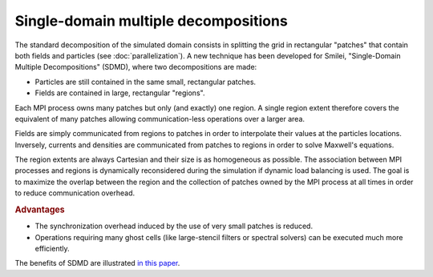 Single-domain multiple decompositions
-------------------------------------

The standard decomposition of the simulated domain consists in splitting
the grid in rectangular "patches" that contain both fields and particles
(see :doc:`parallelization`). A new technique has been developed for Smilei,
"Single-Domain Multiple Decompositions" (SDMD), where two decompositions are
made:

* Particles are still contained in the same small, rectangular patches.
* Fields are contained in large, rectangular "regions".

Each MPI process owns many patches but only (and exactly) one region.
A single region extent therefore covers the equivalent of many patches allowing
communication-less operations over a larger area.

Fields are simply communicated from regions to patches in order to interpolate their
values at the particles locations. Inversely, currents and densities are communicated
from patches to regions in order to solve Maxwell's equations.

The region extents are always Cartesian and their size is as homogeneous as possible.
The association between MPI processes and regions is dynamically reconsidered
during the simulation if dynamic load balancing is used.
The goal is to maximize the overlap between the region and the collection of
patches owned by the MPI process at all times in order to reduce communication overhead.

.. rubric:: Advantages

* The synchronization overhead induced by the use of very small patches is reduced.
* Operations requiring many ghost cells (like large-stencil filters or spectral solvers)
  can be executed much more efficiently.

The benefits of SDMD are illustrated
`in this paper <https://hal.archives-ouvertes.fr/hal-02973139>`_.

